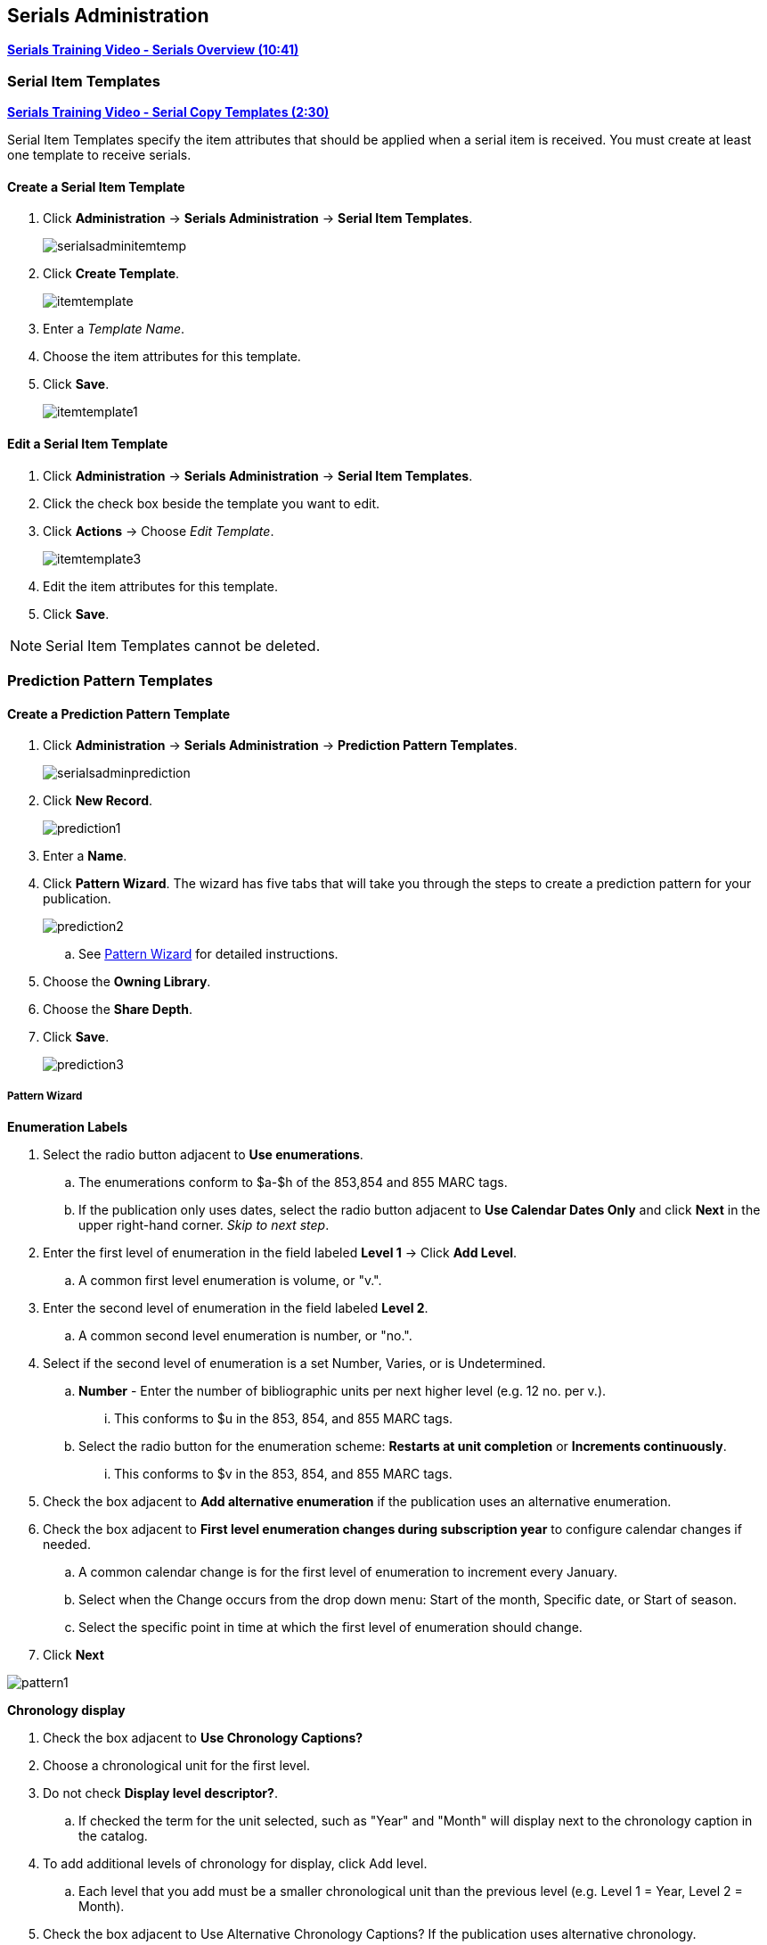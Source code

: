 Serials Administration
----------------------

link:https://www.youtube.com/watch?v=51LbKxtnETY[*Serials Training Video - Serials Overview (10:41)*]

[[serial-item-template]]
Serial Item Templates
~~~~~~~~~~~~~~~~~~~~~~

link:https://youtu.be/A2xKgU4Ddwo[*Serials Training Video - Serial Copy Templates (2:30)*]

Serial Item Templates specify the item attributes that should be applied when a serial item is received. You must create at least one template to receive serials.

Create a Serial Item Template
^^^^^^^^^^^^^^^^^^^^^^^^^^^^^

. Click *Administration* -> *Serials Administration* -> *Serial Item Templates*.
+
image::images/serials/serialsadminitemtemp.png[]
+
. Click *Create Template*.
+
image::images/serials/itemtemplate.png[]
+
. Enter a _Template Name_.
+
. Choose the item attributes for this template.
+
. Click *Save*.
+
image::images/serials/itemtemplate1.png[]

Edit a Serial Item Template
^^^^^^^^^^^^^^^^^^^^^^^^^^^

. Click *Administration* -> *Serials Administration* -> *Serial Item Templates*.

. Click the check box beside the template you want to edit.

. Click *Actions* -> Choose _Edit Template_.
+
image::images/serials/itemtemplate3.png[]
+
. Edit the item attributes for this template.

. Click *Save*.

////
Delete a Serial Item Template
^^^^^^^^^^^^^^^^^^^^^^^^^^^^^

. Click *Administration* -> *Serials Administration* -> *Serial Item Templates*.
+
. Click the check box beside the template you want to delete.
+
. Click *Actions* -> Choose _Delete Template_.
+
image::images/serials/itemtemplate4.png[]
////

NOTE: Serial Item Templates cannot be deleted.

Prediction Pattern Templates
~~~~~~~~~~~~~~~~~~~~~~~~~~~~

Create a Prediction Pattern Template
^^^^^^^^^^^^^^^^^^^^^^^^^^^^^^^^^^^^

. Click *Administration* -> *Serials Administration* -> *Prediction Pattern Templates*.
+
image::images/serials/serialsadminprediction.png[]
+
. Click *New Record*.
+
image::images/serials/prediction1.png[]
+
. Enter a *Name*.
+
. Click *Pattern Wizard*. The wizard has five tabs that will take you through the steps to create a prediction pattern for your publication.
+
image::images/serials/prediction2.png[]
+
.. See xref:pattern-wizard[] for detailed instructions.

. Choose the *Owning Library*.

. Choose the *Share Depth*.

. Click *Save*.
+
image::images/serials/prediction3.png[]

[[pattern-wizard]]
Pattern Wizard
++++++++++++++

.*Enumeration Labels*

. Select the radio button adjacent to *Use enumerations*.
.. The enumerations conform to $a-$h of the 853,854 and 855 MARC tags.
.. If the publication only uses dates, select the radio button adjacent to *Use Calendar Dates Only* and click *Next* in the upper right-hand corner. _Skip to next step_.

. Enter the first level of enumeration in the field labeled *Level 1* -> Click *Add Level*.
.. A common first level enumeration is volume, or "v.".

. Enter the second level of enumeration in the field labeled *Level 2*.
.. A common second level enumeration is number, or "no.".

. Select if the second level of enumeration is a set Number, Varies, or is Undetermined.
.. *Number* - Enter the number of bibliographic units per next higher level (e.g. 12 no. per v.).
... This conforms to $u in the 853, 854, and 855 MARC tags.
.. Select the radio button for the enumeration scheme: *Restarts at unit completion* or *Increments continuously*.
... This conforms to $v in the 853, 854, and 855 MARC tags.

. Check the box adjacent to *Add alternative enumeration* if the publication uses an alternative enumeration.

. Check the box adjacent to *First level enumeration changes during subscription year* to configure calendar changes if needed.
.. A common calendar change is for the first level of enumeration to increment every January.
.. Select when the Change occurs from the drop down menu: Start of the month, Specific date, or Start of season.
.. Select the specific point in time at which the first level of enumeration should change.

. Click *Next*

image:images/serials/pattern1.png[]

.*Chronology display*
. Check the box adjacent to *Use Chronology Captions?*

. Choose a chronological unit for the first level.
. Do not check *Display level descriptor?*.
..  If checked the term for the unit selected, such as "Year" and "Month" will display next to the chronology caption in the catalog.
. To add additional levels of chronology for display, click Add level.
.. Each level that you add must be a smaller chronological unit than the previous level (e.g. Level 1 = Year, Level 2 = Month).
. Check the box adjacent to Use Alternative Chronology Captions? If the publication uses alternative chronology.
. Click *Next*

image:images/serials/pattern2.png[]

.*MFHD Indicators*
. Choose a *Compression Display Option*
.. Compressibility and expandability correspond to the first indicator in the 853 tag.
.. Sitka recommends *Can compress or expand*
. Choose a *Caption Evaluation*
.. Caption Evaluation corresponds to the second indicator in the 853 tag.
.. Sitka recommends *Captions verified; all levels present*
. Click *Next*

image:images/serials/pattern3.png[]

.*Frequency and Regularity*
. Click the radio button for *Pre-selected* and choose the frequency from the drop down menu.
.. Alternatively- Use number of issues per year and enter the total number of issues in the field.
. If the publication has combined, skipped, or special issues, that should be accounted for in the publication pattern, check the box adjacent to Use specific regularity information?.
.. From the first drop down menu, select the appropriate publication information: Combined, Omitted, or Published issues.
.. From the subsequent drop down menus, select the appropriate frequency and issue information.
.. Add additional regularity rows as needed.
.. For a Combined issue, enter the relevant combined issue code.
... E.g., for a monthly combined issue, enter 02/03 to specify that February and March are combined.
. Click *Next*
+
image:images/serials/pattern4.png[]

.*Review*
. Review the *Pattern Summary*
.. Click the blue arrows to see the *Raw Pattern Code*
+
image:images/serials/pattern5.png[]
+
. Click *Save*


Edit a Prediction Pattern Template
^^^^^^^^^^^^^^^^^^^^^^^^^^^^^^^^^^

. Click *Administration* -> *Serials Administration* -> *Prediction Pattern Templates*.

. Click the check box beside the template you want to edit.

. Click *Actions* -> Choose *Edit Record*.
+
image::images/serials/prediction6.png[]

NOTE: Prediction Patterns can be edited after creation as long as all predicted issues have the status of "Expected". Once an issue is moved into a different status, the Prediction Pattern cannot be changed.

Delete a Prediction Pattern Template
^^^^^^^^^^^^^^^^^^^^^^^^^^^^^^^^^^^^

. Click *Administration* -> *Serials Administration* -> *Prediction Pattern Templates*.
. Click the check box beside the template you want to delete.
. Click *Actions* -> Choose *Delete Selected*.
+
image::images/serials/prediction7.png[]

NOTE: Prediction Pattern Templates that are being used by subscriptions cannot be deleted.

Serials Settings
~~~~~~~~~~~~~~~~

Click *Administration* -> *Local Administration* -> *Library Settings Editor*.

The following settings should be configured in the Library Settings Editor before you start using the Serials module.

|======================
|Group|Setting|Description|Options|Notes
|Serials|Default display grouping for serials distributions presented in the OPAC| | "enum" or "chron" | *enum* display in the OPAC by volume and number. *chron* display in the OPAC by month and year .
|Serials|Previous Issuance Copy Location|When a serial issuance is received, copies (units) of the previous issuance will be automatically moved into the configured shelving location|   | use this setting to specify a default copy location for serials
|OPAC| Use fully compressed serials holdings |    | "true" or "false" | *true* is recommended
|======================
